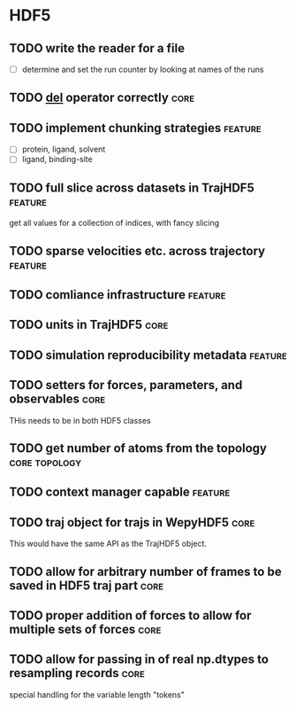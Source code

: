 * HDF5

** TODO write the reader for a file 

- [ ] determine and set the run counter by looking at names of the runs

** TODO __del__ operator correctly                                     :core:

** TODO implement chunking strategies                               :feature:

- [ ] protein, ligand, solvent
- [ ] ligand, binding-site


** TODO full slice across datasets in TrajHDF5                      :feature:

get all values for a collection of indices, with fancy slicing

** TODO sparse velocities etc. across trajectory                    :feature:

** TODO comliance infrastructure                                    :feature:

** TODO units in TrajHDF5                                              :core:

** TODO simulation reproducibility metadata                         :feature:

** TODO setters for forces, parameters, and observables                :core:

THis needs to be in both HDF5 classes

** TODO get number of atoms from the topology                 :core:topology:

** TODO context manager capable                                     :feature:

** TODO traj object for trajs in WepyHDF5                              :core:

This would have the same API as the TrajHDF5 object.

** TODO allow for arbitrary number of frames to be saved in HDF5 traj part :core:

** TODO proper addition of forces to allow for multiple sets of forces :core:

** TODO allow for passing in of real np.dtypes to resampling records   :core:

special handling for the variable length "tokens"
